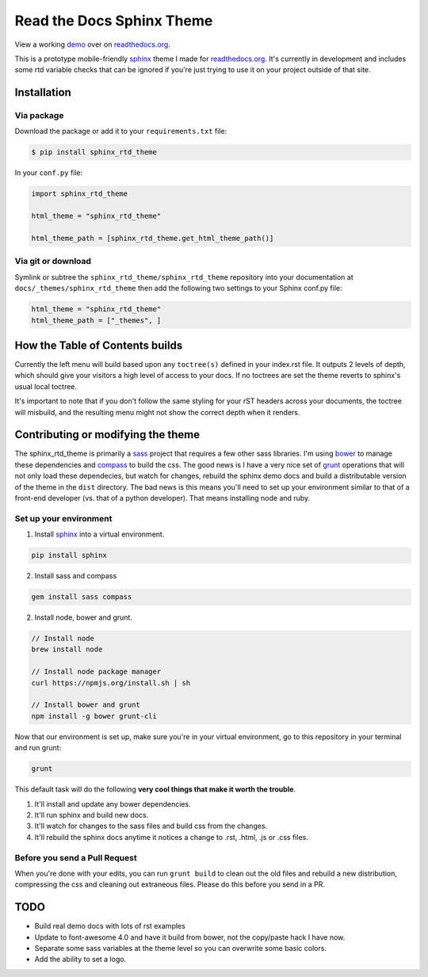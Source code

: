 .. _readthedocs.org: http://www.readthedocs.org
.. _bower: http://www.bower.io
.. _sphinx: http://www.sphinx-doc.org
.. _compass: http://www.compass-style.org
.. _sass: http://www.sass-lang.com
.. _wyrm: http://www.github.com/snide/wyrm/
.. _grunt: http://www.gruntjs.com
.. _node: http://www.nodejs.com
.. _demo: http://docs.readthedocs.org

**************************
Read the Docs Sphinx Theme
**************************

View a working demo_ over on readthedocs.org_.

This is a prototype mobile-friendly sphinx_ theme I made for readthedocs.org_. It's
currently in development and includes some rtd variable checks that can be ignored
if you're just trying to use it on your project outside of that site.

.. image:: screen_mobile.png
    :width: 100%

Installation
============

Via package
-----------

Download the package or add it to your ``requirements.txt`` file:

.. code:: bash

    $ pip install sphinx_rtd_theme

In your ``conf.py`` file:

.. code:: python

    import sphinx_rtd_theme

    html_theme = "sphinx_rtd_theme"

    html_theme_path = [sphinx_rtd_theme.get_html_theme_path()]

Via git or download
-------------------

Symlink or subtree the ``sphinx_rtd_theme/sphinx_rtd_theme`` repository into your documentation at
``docs/_themes/sphinx_rtd_theme`` then add the following two settings to your Sphinx
conf.py file:

.. code:: python

    html_theme = "sphinx_rtd_theme"
    html_theme_path = ["_themes", ]

How the Table of Contents builds
================================

Currently the left menu will build based upon any ``toctree(s)`` defined in your index.rst file.
It outputs 2 levels of depth, which should give your visitors a high level of access to your
docs. If no toctrees are set the theme reverts to sphinx's usual local toctree.

It's important to note that if you don't follow the same styling for your rST headers across
your documents, the toctree will misbuild, and the resulting menu might not show the correct
depth when it renders.

Contributing or modifying the theme
===================================

The sphinx_rtd_theme is primarily a sass_ project that requires a few other sass libraries. I'm
using bower_ to manage these dependencies and compass_ to build the css. The good news is
I have a very nice set of grunt_ operations that will not only load these dependecies, but watch
for changes, rebuild the sphinx demo docs and build a distributable version of the theme in the ``dist``
directory. The bad news is this means you'll need to set up your environment similar to that
of a front-end developer (vs. that of a python developer). That means installing node and ruby.

Set up your environment
-----------------------

1. Install sphinx_ into a virtual environment.

.. code::

    pip install sphinx

2. Install sass and compass

.. code::

    gem install sass compass

2. Install node, bower and grunt.

.. code::

    // Install node
    brew install node

    // Install node package manager
    curl https://npmjs.org/install.sh | sh

    // Install bower and grunt
    npm install -g bower grunt-cli

Now that our environment is set up, make sure you're in your virtual environment, go to
this repository in your terminal and run grunt:

.. code::

    grunt

This default task will do the following **very cool things that make it worth the trouble**.

1. It'll install and update any bower dependencies.
2. It'll run sphinx and build new docs.
3. It'll watch for changes to the sass files and build css from the changes.
4. It'll rebuild the sphinx docs anytime it notices a change to .rst, .html, .js
   or .css files.

Before you send a Pull Request
------------------------------

When you're done with your edits, you can run ``grunt build`` to clean out the old
files and rebuild a new distribution, compressing the css and cleaning out
extraneous files. Please do this before you send in a PR.

TODO
====
* Build real demo docs with lots of rst examples
* Update to font-awesome 4.0 and have it build from bower, not the copy/paste hack I have now.
* Separate some sass variables at the theme level so you can overwrite some basic colors.
* Add the ability to set a logo.
